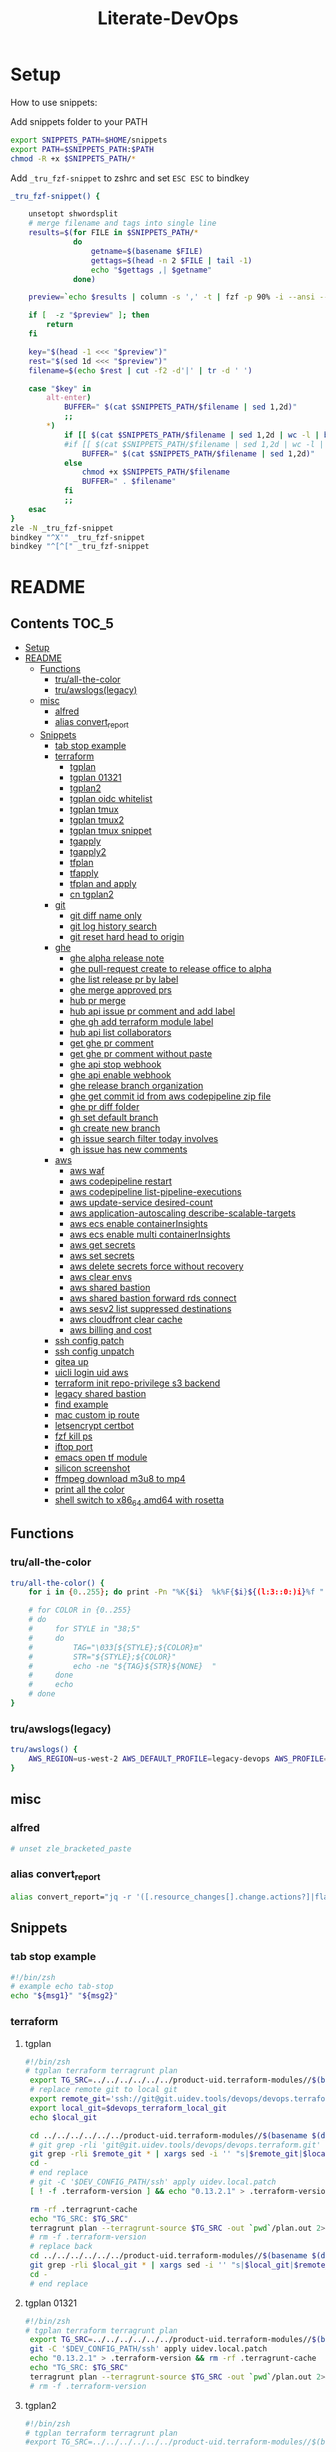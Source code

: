 #+TITLE: Literate-DevOps
#+STARTUP: show4levels

[[./demo.gif]]

* Setup
How to use snippets:

Add snippets folder to your PATH
#+begin_src sh
export SNIPPETS_PATH=$HOME/snippets
export PATH=$SNIPPETS_PATH:$PATH
chmod -R +x $SNIPPETS_PATH/*
#+end_src

Add =_tru_fzf-snippet= to zshrc and set =ESC ESC= to bindkey
#+begin_src sh
_tru_fzf-snippet() {

    unsetopt shwordsplit
    # merge filename and tags into single line
    results=$(for FILE in $SNIPPETS_PATH/*
              do
                  getname=$(basename $FILE)
                  gettags=$(head -n 2 $FILE | tail -1)
                  echo "$gettags ,| $getname"
              done)

    preview=`echo $results | column -s ',' -t | fzf -p 90% -i --ansi --bind ctrl-/:toggle-preview "$@" --preview-window up:wrap --preview "echo {} | cut -f2 -d'|' | tr -d ' ' | xargs -I % bat --color=always --language bash --plain $SNIPPETS_PATH/%" --expect=alt-enter`

    if [  -z "$preview" ]; then
        return
    fi

    key="$(head -1 <<< "$preview")"
    rest="$(sed 1d <<< "$preview")"
    filename=$(echo $rest | cut -f2 -d'|' | tr -d ' ')

    case "$key" in
        alt-enter)
            BUFFER=" $(cat $SNIPPETS_PATH/$filename | sed 1,2d)"
            ;;
        ,*)
            if [[ $(cat $SNIPPETS_PATH/$filename | sed 1,2d | wc -l | bc) -lt 8 ]]; then
            #if [[ $(cat $SNIPPETS_PATH/$filename | sed 1,2d | wc -l | bc) < 8 ]]; then
                BUFFER=" $(cat $SNIPPETS_PATH/$filename | sed 1,2d)"
            else
                chmod +x $SNIPPETS_PATH/$filename
                BUFFER=" . $filename"
            fi
            ;;
    esac
}
zle -N _tru_fzf-snippet
bindkey "^X'" _tru_fzf-snippet
bindkey "^[^[" _tru_fzf-snippet
#+end_src

* README
:PROPERTIES:
:header-args: :tangle misc/functions.zsh
:TOC:      :include all
:END:

** Contents                                                                    :TOC_5:
- [[#setup][Setup]]
- [[#readme][README]]
  - [[#functions][Functions]]
    - [[#truall-the-color][tru/all-the-color]]
    - [[#truawslogslegacy][tru/awslogs(legacy)]]
  - [[#misc][misc]]
    - [[#alfred][alfred]]
    - [[#alias-convert_report][alias convert_report]]
  - [[#snippets][Snippets]]
    - [[#tab-stop-example][tab stop example]]
    - [[#terraform][terraform]]
      - [[#tgplan][tgplan]]
      - [[#tgplan-01321][tgplan 01321]]
      - [[#tgplan2][tgplan2]]
      - [[#tgplan-oidc-whitelist][tgplan oidc whitelist]]
      - [[#tgplan-tmux][tgplan tmux]]
      - [[#tgplan-tmux2][tgplan tmux2]]
      - [[#tgplan-tmux-snippet][tgplan tmux snippet]]
      - [[#tgapply][tgapply]]
      - [[#tgapply2][tgapply2]]
      - [[#tfplan][tfplan]]
      - [[#tfapply][tfapply]]
      - [[#tfplan-and-apply][tfplan and apply]]
      - [[#cn-tgplan2][cn tgplan2]]
    - [[#git][git]]
      - [[#git-diff-name-only][git diff name only]]
      - [[#git-log-history-search][git log history search]]
      - [[#git-reset-hard-head-to-origin][git reset hard head to origin]]
    - [[#ghe][ghe]]
      - [[#ghe-alpha-release-note][ghe alpha release note]]
      - [[#ghe-pull-request-create-to-release-office-to-alpha][ghe pull-request create to release office to alpha]]
      - [[#ghe-list-release-pr-by-label][ghe list release pr by label]]
      - [[#ghe-merge-approved-prs][ghe merge approved prs]]
      - [[#hub-pr-merge][hub pr merge]]
      - [[#hub-api-issue-pr-comment-and-add-label][hub api issue pr comment and add label]]
      - [[#ghe-gh-add-terraform-module-label][ghe gh add terraform module label]]
      - [[#hub-api-list-collaborators][hub api list collaborators]]
      - [[#get-ghe-pr-comment][get ghe pr comment]]
      - [[#get-ghe-pr-comment-without-paste][get ghe pr comment without paste]]
      - [[#ghe-api-stop-webhook][ghe api stop webhook]]
      - [[#ghe-api-enable-webhook][ghe api enable webhook]]
      - [[#ghe-release-branch-organization][ghe release branch organization]]
      - [[#ghe-get-commit-id-from-aws-codepipeline-zip-file][ghe get commit id from aws codepipeline zip file]]
      - [[#ghe-pr-diff-folder][ghe pr diff folder]]
      - [[#gh-set-default-branch][gh set default branch]]
      - [[#gh-create-new-branch][gh create new branch]]
      - [[#gh-issue-search-filter-today-involves][gh issue search filter today involves]]
      - [[#gh-issue-has-new-comments][gh issue has new comments]]
    - [[#aws][aws]]
      - [[#aws-waf][aws waf]]
      - [[#aws-codepipeline-restart][aws codepipeline restart]]
      - [[#aws-codepipeline-list-pipeline-executions][aws codepipeline list-pipeline-executions]]
      - [[#aws-update-service-desired-count][aws update-service desired-count]]
      - [[#aws-application-autoscaling-describe-scalable-targets][aws application-autoscaling describe-scalable-targets]]
      - [[#aws-ecs-enable-containerinsights][aws ecs enable containerInsights]]
      - [[#aws-ecs-enable-multi-containerinsights][aws ecs enable multi containerInsights]]
      - [[#aws-get-secrets][aws get secrets]]
      - [[#aws-set-secrets][aws set secrets]]
      - [[#aws-delete-secrets-force-without-recovery][aws delete secrets force without recovery]]
      - [[#aws-clear-envs][aws clear envs]]
      - [[#aws-shared-bastion][aws shared bastion]]
      - [[#aws-shared-bastion-forward-rds-connect][aws shared bastion forward rds connect]]
      - [[#aws-sesv2-list-suppressed-destinations][aws sesv2 list suppressed destinations]]
      - [[#aws-cloudfront-clear-cache][aws cloudfront clear cache]]
      - [[#aws-billing-and-cost][aws billing and cost]]
    - [[#ssh-config-patch][ssh config patch]]
    - [[#ssh-config-unpatch][ssh config unpatch]]
    - [[#gitea-up][gitea up]]
    - [[#uicli-login-uid-aws][uicli login uid aws]]
    - [[#terraform-init-repo-privilege-s3-backend][terraform init repo-privilege s3 backend]]
    - [[#legacy-shared-bastion][legacy shared bastion]]
    - [[#find-example][find example]]
    - [[#mac-custom-ip-route][mac custom ip route]]
    - [[#letsencrypt-certbot][letsencrypt certbot]]
    - [[#fzf-kill-ps][fzf kill ps]]
    - [[#iftop-port][iftop port]]
    - [[#emacs-open-tf-module][emacs open tf module]]
    - [[#silicon-screenshot][silicon screenshot]]
    - [[#ffmpeg-download-m3u8-to-mp4][ffmpeg download m3u8 to mp4]]
    - [[#print-all-the-color][print all the color]]
    - [[#shell-switch-to-x86_64-amd64-with-rosetta][shell switch to x86_64 amd64 with rosetta]]

** Functions
*** tru/all-the-color
#+begin_src sh
tru/all-the-color() {
    for i in {0..255}; do print -Pn "%K{$i}  %k%F{$i}${(l:3::0:)i}%f " ${${(M)$((i%6)):#3}:+$'\n'}; done

    # for COLOR in {0..255}
    # do
    #     for STYLE in "38;5"
    #     do
    #         TAG="\033[${STYLE};${COLOR}m"
    #         STR="${STYLE};${COLOR}"
    #         echo -ne "${TAG}${STR}${NONE}  "
    #     done
    #     echo
    # done
}

#+end_src

*** tru/awslogs(legacy)
#+begin_src sh
tru/awslogs() {
    AWS_REGION=us-west-2 AWS_DEFAULT_PROFILE=legacy-devops AWS_PROFILE=legacy-devops awslogs get $1 ALL --no-group --no-stream --start='10m ago' --watch | jq .log
}
#+end_src

** misc
*** alfred
#+begin_src sh
# unset zle_bracketed_paste
#+end_src
*** alias convert_report
#+begin_src sh
alias convert_report="jq -r '([.resource_changes[].change.actions?]|flatten)|{\"create\":(map(select(.==\"create\"))|length),\"update\":(map(select(.==\"update\"))|length),\"delete\":(map(select(.==\"delete\"))|length)}'"
#+end_src

** Snippets
:PROPERTIES:
:header-args: :tangle (concat "./snippets/" (replace-regexp-in-string " " "_" (org-entry-get nil "ITEM")))
:END:
*** tab stop example
#+begin_src sh
#!/bin/zsh
# example echo tab-stop
echo "${msg1}" "${msg2}"
#+end_src

*** terraform
**** tgplan
#+begin_src sh :tangle no
#!/bin/zsh
# tgplan terraform terragrunt plan
 export TG_SRC=../../../../../../product-uid.terraform-modules//$(basename $(dirname $PWD))/$(basename $PWD)
 # replace remote git to local git
 export remote_git='ssh://git@git.uidev.tools/devops/devops.terraform.git'
 export local_git=$devops_terraform_local_git
 echo $local_git

 cd ../../../../../../product-uid.terraform-modules//$(basename $(dirname $PWD))/$(basename $PWD)
 # git grep -rli 'git@git.uidev.tools/devops/devops.terraform.git' * | xargs sed -i '' 's|ssh://git@git.uidev.tools/devops/devops.terraform.git|$GIT_MIRROR_PATH/devops.terraform.git|g'
 git grep -rli $remote_git * | xargs sed -i '' "s|$remote_git|$local_git|g"
 cd -
 # end replace
 # git -C '$DEV_CONFIG_PATH/ssh' apply uidev.local.patch
 [ ! -f .terraform-version ] && echo "0.13.2.1" > .terraform-version

 rm -rf .terragrunt-cache
 echo "TG_SRC: $TG_SRC"
 terragrunt plan --terragrunt-source $TG_SRC -out `pwd`/plan.out 2>&1 && terragrunt show --terragrunt-source $TG_SRC `pwd`/plan.out | tee -a `pwd`/plan-`date +"%Y-%m-%d-%H-%M-%S"`.txt &&  terragrunt show --json --terragrunt-source $TG_SRC `pwd`/plan.out 2>/dev/null | jq -r '([.resource_changes[].change.actions?]|flatten)|{"create":(map(select(.=="create"))|length),"update":(map(select(.=="update"))|length),"delete":(map(select(.=="delete"))|length)}' | tee CHANGES.JSON.txt
 # rm -f .terraform-version
 # replace back
 cd ../../../../../../product-uid.terraform-modules//$(basename $(dirname $PWD))/$(basename $PWD)
 git grep -rli $local_git * | xargs sed -i '' "s|$local_git|$remote_git|g"
 cd -
 # end replace

#+end_src

**** tgplan 01321
#+begin_src sh
#!/bin/zsh
# tgplan terraform terragrunt plan
 export TG_SRC=../../../../../../product-uid.terraform-modules//$(basename $(dirname $PWD))/$(basename $PWD)
 git -C '$DEV_CONFIG_PATH/ssh' apply uidev.local.patch
 echo "0.13.2.1" > .terraform-version && rm -rf .terragrunt-cache
 echo "TG_SRC: $TG_SRC"
 terragrunt plan --terragrunt-source $TG_SRC -out `pwd`/plan.out 2>&1 && terragrunt show --terragrunt-source $TG_SRC `pwd`/plan.out | tee -a `pwd`/plan-`date +"%Y-%m-%d-%H-%M-%S"`.txt &&  terragrunt show --json --terragrunt-source $TG_SRC `pwd`/plan.out 2>/dev/null | jq -r '([.resource_changes[].change.actions?]|flatten)|{"create":(map(select(.=="create"))|length),"update":(map(select(.=="update"))|length),"delete":(map(select(.=="delete"))|length)}' | tee CHANGES.JSON.txt
 # rm -f .terraform-version
#+end_src

**** tgplan2
#+begin_src sh
#!/bin/zsh
# tgplan terraform terragrunt plan
#export TG_SRC=../../../../../../product-uid.terraform-modules//$(basename $(dirname $PWD))/$(basename $PWD)

while [[ "$#" -gt 0 ]]; do
    case $1 in
        -t|--worktree) ARG_WORKTREE="$2"; shift ;;
    esac
    shift
done

if [ -z "$ARG_WORKTREE" ]; then
    WORKTREE=`ls $UID_TF_MODULES_BASE_PATH | fzf --query "$WORKTREE"`
    if [ -z "$WORKTREE" ]; then
        return false
    fi
else
    WORKTREE=$ARG_WORKTREE
fi

export TG_SRC=$UID_TF_MODULES_BASE_PATH/$WORKTREE/product-uid.terraform-modules//$(basename $(dirname $PWD))/$(basename $PWD)
# replace remote git to local git
export remote_git='ssh://git@github.com/Ubiquiti-UID/uid.devops.terraform.git'
export local_git=$devops_terraform_local_git
echo $local_git

# cd ../../../../../../product-uid.terraform-modules//$(basename $(dirname $PWD))/$(basename $PWD)
cd $TG_SRC
# git grep -rli 'git@git.uidev.tools/devops/devops.terraform.git' * | xargs sed -i '' 's|ssh://git@git.uidev.tools/devops/devops.terraform.git|$GIT_MIRROR_PATH/devops.terraform.git|g'
git grep -rli $remote_git * | xargs sed -i '' "s|$remote_git|$local_git|g"
cd -
# end replace
# git -C '$DEV_CONFIG_PATH/ssh' apply uidev.local.patch
[ ! -f .terraform-version ] && echo "0.13.2.1" > .terraform-version

rm -rf .terragrunt-cache
echo "TG_SRC: $TG_SRC"
terragrunt plan --terragrunt-source $TG_SRC -out `pwd`/plan.out 2>&1 && terragrunt show --terragrunt-source $TG_SRC `pwd`/plan.out | tee -a `pwd`/plan-`date +"%Y-%m-%d-%H-%M-%S"`.txt &&  terragrunt show --json --terragrunt-source $TG_SRC `pwd`/plan.out 2>/dev/null | jq -r '([.resource_changes[].change.actions?]|flatten)|{"create":(map(select(.=="create"))|length),"update":(map(select(.=="update"))|length),"delete":(map(select(.=="delete"))|length)}' | tee CHANGES.JSON.txt
# rm -f .terraform-version
# replace back
# cd ../../../../../../product-uid.terraform-modules//$(basename $(dirname $PWD))/$(basename $PWD)
cd $TG_SRC
git grep -rli $local_git * | xargs sed -i '' "s|$local_git|$remote_git|g"
cd -
# end replace

#+end_src

**** tgplan oidc whitelist
#+begin_src sh
#!/bin/zsh
# terraform tgplan terragrunt plan
 export TG_SRC=../../../../../../product-uid.terraform-modules//$(basename $(dirname $PWD))/$(basename $PWD)
 git -C '$DEV_CONFIG_PATH/ssh' apply uidev.local.patch
 echo "0.12.26.2" > .terraform-version && rm -rf .terragrunt-cache
 # terragrunt plan --terragrunt-source $TG_SRC -out `pwd`/plan.out 2>&1 && terragrunt show --terragrunt-source $TG_SRC `pwd`/plan.out | tee -a `pwd`/plan-`date +"%Y-%m-%d-%H-%M-%S"`.txt
 terragrunt plan -var-file=`pwd`/../whitelist.tfvars --terragrunt-source $TG_SRC -out `pwd`/plan.out 2>&1 && terragrunt show --terragrunt-source $TG_SRC `pwd`/plan.out | tee -a `pwd`/plan-`date +"%Y-%m-%d-%H-%M-%S"`.txt
#+end_src

**** tgplan tmux
#+begin_src sh :tangle no
#!/bin/zsh
# terraform tgplan terragrunt plan list
#!/bin/bash
set -e

AWS_ENV=
PR=
FOR_LIST=
APPLY=false

if [ -n "$1" ]; then
    AWS_ENV=$1
    shift 1
else
    echo 'AWS_ENV is missing'
    exit
fi

if [ -n "$1" ]; then
    PR=$1
    shift 1
else
    echo 'PR is missing'
    exit
fi

if [ -n "$1" ]; then
    FOR_LIST="$1"
    shift 1
else
    echo 'FOR_LIST is missing'
    exit
fi

# for arg; do
#   case "$arg" in
#     --apply ) APPLY=true ;;
#   esac
# done

while [[ "$#" -gt 0 ]]; do
    case $1 in
        -t|--worktree) uid_worktree="$2"; shift ;;
        -s|--tmux_session) tmux_session_name="$2"; shift ;;
        --apply) APPLY=true ;;
    esac
    shift
done


echo $AWS_ENV
echo $PR
echo $APPLY
echo $FOR_LIST
echo $uid_worktree
echo $tmux_session_name

if [ -z $tmux_session_name ]; then
    SESSION_NAME="PR${PR}_${AWS_ENV}"
else
    SESSION_NAME=$tmux_session_name
fi

echo "SESSION_NAME: $SESSION_NAME"

if [ -n $uid_worktree ];then
    TF_PATH=/Users/tru/Code/uidev-tf/${uid_worktree}/product-uid/infra/services/$AWS_ENV
else
    TF_PATH=/Users/tru/Code/uidev-tf/product-uid/infra/services/$AWS_ENV
fi

echo $TF_PATH

chmod +x $snippets_dir/tgplan
chmod +x $snippets_dir/tgapply

#tmux has-session -t ${SESSION_NAME}
# if [ $? != 0 ]
if ! tmux has-session -t ${SESSION_NAME}
then
  # Create the session
  tmux new-session -s ${SESSION_NAME} -n tf -d
fi

tmux attach -t ${SESSION_NAME} || true
setopt shwordsplit
for i in $FOR_LIST
do
    WINDOW_NAME=$(echo $i | sed 's#-#_#g' | sed 's#/#_#g')
    if [ ! -z $tmux_session_name ]; then
        WINDOW_NAME+="_${AWS_ENV}_${PR}"
    fi

    echo "tmux new-window -n ${WINDOW_NAME} -t ${SESSION_NAME}"
    if ! tmux select-window -t ${SESSION_NAME}:${WINDOW_NAME}
    then
        echo "tmux new-window -n ${WINDOW_NAME} -t ${SESSION_NAME}"
        tmux new-window -n ${WINDOW_NAME} -t ${SESSION_NAME}
    fi

    if [ $APPLY = 'false' ];then
        echo 'plan'
        # tmux send-keys -t ${SESSION_NAME}:${WINDOW_NAME} " echo 'hi'" C-m; sleep 0.5
        tmux send-keys -t ${SESSION_NAME}:${WINDOW_NAME} " date && cd $TF_PATH/$i && zsh $snippets_dir/tgplan && date && cat CHANGES.JSON.txt | jq" C-m
    fi

    if [ $APPLY = 'true' ];then
        echo 'apply'
        tmux send-keys -t ${SESSION_NAME}:${WINDOW_NAME} " date && cd $TF_PATH/$i && zsh $snippets_dir/tgapply" C-m; sleep 1
    fi
    sleep 1
done

#+end_src

#+RESULTS:
: AWS_ENV is missing

**** tgplan tmux2
#+begin_src sh
#!/bin/zsh
# terraform tgplan terragrunt plan list
#!/bin/bash
set -e

AWS_ENV=
PR=
FOR_LIST=
APPLY=false

if [ -n "$1" ]; then
    AWS_ENV=$1
    shift 1
else
    echo 'AWS_ENV is missing'
    exit
fi

if [ -n "$1" ]; then
    PR=$1
    shift 1
else
    echo 'PR is missing'
    exit
fi

if [ -n "$1" ]; then
    FOR_LIST="$1"
    shift 1
else
    echo 'FOR_LIST is missing'
    exit
fi

# for arg; do
#   case "$arg" in
#     --apply ) APPLY=true ;;
#   esac
# done

while [[ "$#" -gt 0 ]]; do
    case $1 in
        -t|--worktree) UID_WORKTREE="$2"; shift ;;
        -s|--tmux_session) tmux_session_name="$2"; shift ;;
        --apply) APPLY=true ;;
    esac
    shift
done


echo $AWS_ENV
echo $PR
echo $APPLY
echo $FOR_LIST
echo $UID_WORKTREE
echo $tmux_session_name

if [ -z $tmux_session_name ]; then
    SESSION_NAME="PR${PR}_${AWS_ENV}"
else
    SESSION_NAME=$tmux_session_name
fi

echo "SESSION_NAME: $SESSION_NAME"

if [ -n $UID_WORKTREE ];then
    echo "Worktree: $UID_WORKTREE"
else
    echo 'Worktree is missing'
    exit
fi

TF_PATH="$UID_TF_MODULES_BASE_PATH/product-uid/infra/services/$AWS_ENV"

chmod +x $snippets_dir/tgplan2
chmod +x $snippets_dir/tgapply2

#tmux has-session -t ${SESSION_NAME}
# if [ $? != 0 ]
if ! tmux has-session -t ${SESSION_NAME}
then
  # Create the session
  tmux new-session -s ${SESSION_NAME} -n tf -d
fi

tmux attach -t ${SESSION_NAME} || true
setopt shwordsplit
for i in $FOR_LIST
do
    WINDOW_NAME=$(echo $i | sed 's#-#_#g' | sed 's#/#_#g')
    if [ ! -z $tmux_session_name ]; then
        WINDOW_NAME+="_${AWS_ENV}_${PR}"
    fi

    echo "tmux new-window -n ${WINDOW_NAME} -t ${SESSION_NAME}"
    if ! tmux select-window -t ${SESSION_NAME}:${WINDOW_NAME}
    then
        echo "tmux new-window -a -n ${WINDOW_NAME} -t ${SESSION_NAME}"
        tmux new-window -a -n ${WINDOW_NAME} -t ${SESSION_NAME}
    fi

    if [ $APPLY = 'false' ];then
        echo 'plan'
        # tmux send-keys -t ${SESSION_NAME}:${WINDOW_NAME} "  date && cd $TF_PATH/$i && echo 'hi'" C-m; sleep 0.5
        tmux send-keys -t ${SESSION_NAME}:${WINDOW_NAME} " date && cd $TF_PATH/$i && zsh $snippets_dir/tgplan2 -t $UID_WORKTREE  && date && cat CHANGES.JSON.txt | jq" C-m
    fi

    if [ $APPLY = 'true' ];then
        echo 'apply'
        tmux send-keys -t ${SESSION_NAME}:${WINDOW_NAME} " date && cd $TF_PATH/$i && zsh $snippets_dir/tgapply2 -t $UID_WORKTREE" C-m; sleep 1
    fi
    sleep 1
done

#+end_src

#+RESULTS:
: AWS_ENV is missing

**** tgplan tmux snippet
#+begin_src sh
#!/bin/zsh
# ghe tgplan tmux snippet pr
 setopt shwordsplit; chmod +x $snippets_dir/tgplan $snippets_dir/tgapply $snippets_dir/tgplan_tmux;
#AWS_ENV=cell-proto;
AWS_ENV=dogfooding;
PR=1068;
uid_worktree=dogfood

FOR_LIST=$(gh pr diff $PR --repo ubiquiti-uid/uid.terraform-modules | grep 'diff' | awk -F 'b/' '{print $2}' | cut -d '/' -f 1,2 | sort | uniq | grep -v '\.' | tr '\n' ' ')

zsh $snippets_dir/tgplan_tmux $AWS_ENV $PR "$FOR_LIST" -t $uid_worktree
#+end_src

**** tgapply
#+begin_src sh :tangle no
#!/bin/zsh
# terraform tgapply terragrunt apply
 export TG_SRC=../../../../../../product-uid.terraform-modules//$(basename $(dirname $PWD))/$(basename $PWD)
 # echo "0.12.26.2" > .terraform-version
 terragrunt apply --terragrunt-source $TG_SRC plan.out 2>&1 | tee -a `pwd`/result-$(date +"%Y-%m-%d-%H-%M-%S").txt
 # git -C $DEV_CONFIG_PATH/ssh apply -R uidev.local.patch
 # git clean -e "version" -f
 # rm -f .terraform-version
#+end_src

**** tgapply2
#+begin_src sh
#!/bin/zsh
# terraform tgapply2 terragrunt apply
# export TG_SRC=../../../../../../product-uid.terraform-modules//$(basename $(dirname $PWD))/$(basename $PWD)
while [[ "$#" -gt 0 ]]; do
    case $1 in
        -t|--worktree) ARG_WORKTREE="$2"; shift ;;
    esac
    shift
done

if [ -z "$ARG_WORKTREE" ]; then
    WORKTREE=`ls $UID_TF_MODULES_BASE_PATH | fzf --query "$WORKTREE"`
    if [ -z "$WORKTREE" ]; then
        return false
    fi
else
    WORKTREE=$ARG_WORKTREE
fi

export TG_SRC=$UID_TF_MODULES_BASE_PATH/$WORKTREE/product-uid.terraform-modules//$(basename $(dirname $PWD))/$(basename $PWD)

# echo "0.12.26.2" > .terraform-version
terragrunt apply --terragrunt-source $TG_SRC plan.out 2>&1 | tee -a `pwd`/result-$(date +"%Y-%m-%d-%H-%M-%S").txt
# git -C $DEV_CONFIG_PATH/ssh apply -R uidev.local.patch
# git clean -e "version" -f
# rm -f .terraform-version
#+end_src

**** tfplan
#+begin_src sh
#!/bin/zsh
# terraform review plan
terraform init && terraform plan -out plan.out && terraform show plan.out > .plan-$(date +"%Y-%m-%d-%H-%M").txt
#+end_src

**** tfapply
#+begin_src sh
#!/bin/zsh
# terraform review apply
terraform apply plan.out 2>&1 | tee -a .result-$(date +"%Y-%m-%d-%H-%M").txt
#+end_src

**** tfplan and apply
#+begin_src sh
#!/bin/zsh
# terraform plan and apply
tfplan
tfapply
#+end_src

**** cn tgplan2
#+begin_src sh
#!/bin/zsh
# tgplan terraform terragrunt plan
export UID_TF_MODULES_BASE_PATH=/Users/tru/Dropbox/git/src/github.com/Ubiquiti-CN

while [[ "$#" -gt 0 ]]; do
    case $1 in
        -t|--worktree) ARG_WORKTREE="$2"; shift ;;
    esac
    shift
done

if [ -z "$ARG_WORKTREE" ]; then
    WORKTREE=`ls $UID_TF_MODULES_BASE_PATH | fzf --query "$WORKTREE"`
    if [ -z "$WORKTREE" ]; then
        return false
    fi
else
    WORKTREE=$ARG_WORKTREE
fi

export TG_SRC=$UID_TF_MODULES_BASE_PATH/$WORKTREE/terraform-modules//$(basename $(dirname $PWD))/$(basename $PWD)
echo $TG_SRC
# replace remote git to local git
export remote_git='ssh://git@github.com/Ubiquiti-UID/uid.devops.terraform.git'
export local_git=$devops_terraform_local_git
echo $local_git

# cd ../../../../../../product-uid.terraform-modules//$(basename $(dirname $PWD))/$(basename $PWD)
cd $TG_SRC
# git grep -rli 'git@git.uidev.tools/devops/devops.terraform.git' * | xargs sed -i '' 's|ssh://git@git.uidev.tools/devops/devops.terraform.git|$GIT_MIRROR_PATH/devops.terraform.git|g'
git grep -rli $remote_git * | xargs sed -i '' "s|$remote_git|$local_git|g"
cd -
# end replace
# git -C '$DEV_CONFIG_PATH/ssh' apply uidev.local.patch
[ ! -f .terraform-version ] && echo "0.13.2.1" > .terraform-version

rm -rf .terragrunt-cache
echo "TG_SRC: $TG_SRC"
terragrunt plan --terragrunt-source $TG_SRC -out `pwd`/plan.out 2>&1 && terragrunt show --terragrunt-source $TG_SRC `pwd`/plan.out | tee -a `pwd`/plan-`date +"%Y-%m-%d-%H-%M-%S"`.txt &&  terragrunt show --json --terragrunt-source $TG_SRC `pwd`/plan.out 2>/dev/null | jq -r '([.resource_changes[].change.actions?]|flatten)|{"create":(map(select(.=="create"))|length),"update":(map(select(.=="update"))|length),"delete":(map(select(.=="delete"))|length)}' | tee CHANGES.JSON.txt
# rm -f .terraform-version
# replace back
# cd ../../../../../../product-uid.terraform-modules//$(basename $(dirname $PWD))/$(basename $PWD)
cd $TG_SRC
git grep -rli $local_git * | xargs sed -i '' "s|$local_git|$remote_git|g"
cd -
# end replace

#+end_src


*** git
**** git log diff merges                                                     :noexport:
#+begin_src sh :tangle no :results output silent
#!/bin/zsh
# git log diff merges dogfood
 unset base; unset head
 base=${base}; head=${head}
 diff1=${base:-alpha}; diff2=${head:-dogfood}
for i in $(git log --pretty=oneline --no-merges origin/$diff1..origin/$diff2 | awk '{print $1}' | xargs git describe --all --contains | cut -d"/" -f2 | cut -d"~" -f1 | sort | uniq); do git log --pretty=oneline --abbrev-commit --merges origin/$diff2 | grep "#$i" ;done
#+end_src

**** git diff name only
#+begin_src sh
#!/bin/zsh
# git diff name-only
base=${base}; head=${head}; diff1=${base:-alpha}; diff2=${head:-dogfood}
git diff --name-only origin/${diff1} origin/${diff2} | cut -d '/' -f 1,2 | sort | uniq
#+end_src

**** git diff name only2                                                     :noexport:
#+begin_src sh :tangle no :results output silent
#!/bin/zsh
# git diff name-only2
 unset VAR1; unset VAR2
 VAR1=${VAR1}; VAR2=${VAR2}
 diff1=${VAR1:-alpha}
 diff2=${VAR2:-dogfood}

 for i in $(git log --pretty=oneline --no-merges origin/$diff1..origin/$diff2 | awk '{print $1}' | xargs git describe --all --contains | cut -d"/" -f2 | cut -d"~" -f1 | sort | uniq)
 do
    change_commits=$(git log --pretty=oneline --no-merges origin/$diff1..origin/$diff2 | awk '{print $1}' | xargs git describe --all --contains | sort)
    num=$(echo -n "$change_commits" | grep -c $i | tr -d '[:space:]')
    folder_name=$(git diff --name-only refs/pullreqs/$i~$num refs/pullreqs/$i | cut -d '/' -f 1,2 | sort | uniq)
    echo -n "<details><summary>#$i Changed folders:</summary>"
    echo -n "\n\n"
    echo -n '```\n'
    echo -n ${folder_name}
    echo -n '\n```'
    echo -n "\n\n"
    echo -n "</details>\n\n"
 done | pbcopy
#+end_src

**** git log history search
#+begin_src sh
#!/bin/zsh
# git log history search
git log -S '${string}' -p
#+end_src

**** git reset hard head to origin
#+begin_src sh
#!/bin/zsh
# git reset hard from head to orgin
git reset --hard @{u}
#+end_src

*** ghe
**** ghe alpha release note
#+begin_src shell
#!/bin/zsh
# ghe alpha release note git
for pr in $(git log --pretty="%s" --merges origin/alpha..origin/dogfood | grep pull | cut -d' ' -f4 | cut -d'#' -f2 | sort -rn | uniq | tr '\n' ' ')
do
    curl -s -q -H "Authorization: token `pass show ghe_token`" -H "Accept: application/vnd.github.v3+json" "https://git.uidev.tools/api/v3/repos/ubiquiti-uid/uid.terraform-modules/pulls/$pr" | jq -r ' (["#\(.number)","`Label:\(.labels |  .[] | .name | select(contains("break")))`" ,"\(.title)"] | @tsv)'
#+end_src

**** ghe pull-request create to release office to alpha
#+begin_src sh
#!/bin/zsh
# ghe create pull request pr release df to alpha
 cd ~github.com/Ubiquiti-UID/PRs/`date -v +0d +'%Y-%m-%d'`
for dir in `cat repo.txt | grep 'core'`
do
    echo "----------- $dir ----------------"
    DAY2=`date -v +2d +'%Y-%m-%d'`
    gh api -XPOST repos/ubiquiti-uid/$dir/pulls -f head=release-df -f base=release-ga-cell1 -f title="Release dogfood to GA (Alpha) - $DAY2" | jq -r '.html_url'

    # curl -H "Authorization: token $(pass show ghe_token)" \
    #     -X POST \
    #     -H "Accept: application/vnd.github.v3+json" \
    #     https://git.uidev.tools/api/v3/repos/ubiquiti-uid/$dir/pulls \
    #     -d "{\"head\":\"release-df\",\"base\":\"release-ga-cell1\", \"title\":\"Release dogfood to GA (Alpha) - $DAY2\"}"  | jq -r '.html_url'


done | tee -a `pwd`/result-$(date +"%Y-%m-%d-%H-%M-%S").txt
#+end_src

**** ghe list release pr by label
#+begin_src sh
#!/bin/zsh
# ghe github release pr filter label
 unset LABEL
LABEL=$(gh api repos/{owner}/{repo}/labels --paginate --jq '.[] | .name' | fzf)
if [ -z "$LABEL" ]; then
    return false
fi
echo ${LABEL}

JSON=$(curl -q -s -H "Authorization: token `pass show ghe_token`" -H "Accept: application/vnd.github.v3+json" "https://git.uidev.tools/api/v3/search/issues?q=org:unifi+repo:uid.terraform-module+label:$LABEL+is:pr&order=asc&sort=created")
{
echo "## no break change"
# https://unix.stackexchange.com/questions/588458/how-to-remove-last-character-with-slash-in-unix
echo -n $JSON | sed 's|\\[^\]*$||' | tr '\r\n' ' ' | jq -r '.items[] | select( .labels | .[] | .name | contains("no-break-change")) | (["- [ ]" , "#\(.number)","\(.title)"] | @tsv)'
echo "#### changed folders:"
NO_BREAK=$(echo -n $JSON | sed 's|\\[^\]*$||' | tr '\r\n' ' ' | jq -r '.items[] | select( .labels | .[] | .name | contains("no-break-change")) | .number')
for i in `echo -n $NO_BREAK`
do
    echo -n "<details><summary>#$i Changed folders:</summary>"
    echo -n "\n\n"
    echo -n '```\n'
    curl -s -q -H "Authorization: token `pass show ghe_token`" -H "Accept: application/vnd.github.v3.diff" https://git.uidev.tools/api/v3/repos/ubiquiti-uid/uid.terraform-modules/pulls/$i | grep 'diff' | awk -F 'b/' '{print $2}' | cut -d '/' -f 1,2 | sort | uniq
    echo -n '\n```'
    echo -n "\n\n"
    echo -n "</details>\n\n"
done

echo "## has break change"
echo -n $JSON | sed 's|\\[^\]*$||' | tr '\r\n' ' ' | jq -r '.items[] | select( .labels | .[] | .name | contains("has-break-change")) | (["- [ ]", "#\(.number)","\(.title)"] | @tsv)'
echo "#### changed folders:"
HAS_BREAK=$(echo -n $JSON | sed 's|\\[^\]*$||' | tr '\r\n' ' ' | jq -r '.items[] | select( .labels | .[] | .name | contains("has-break-change")) | .number')
for i in `echo -n $HAS_BREAK`
do
    echo -n "<details><summary>#$i Changed folders:</summary>"
    echo -n "\n\n"
    echo -n '```\n'
    curl -s -q -H "Authorization: token `pass show ghe_token`" -H "Accept: application/vnd.github.v3.diff" https://git.uidev.tools/api/v3/repos/ubiquiti-uid/uid.terraform-modules/pulls/$i | grep 'diff' | awk -F 'b/' '{print $2}' | cut -d '/' -f 1,2 | sort | uniq
    echo -n '\n```'
    echo -n "\n\n"
    echo -n "</details>\n\n"
done
} | pbcopy
#+end_src

**** ghe merge approved prs
#+begin_src sh
#!/bin/zsh
# ghe merge approved PRs
[ -z "$GITHUB_TOKEN" ] && export GITHUB_TOKEN=`pass show gh_token`
for i in $(hub pr list | fzf -m | awk '{print $1}' | cut -c 2-)
do
echo $i
# curl -s -q -X PUT -H "Authorization: token `pass show ghe_token`" -H "Accept: application/vnd.github.v3+json" "https://git.uidev.tools/api/v3/repos/ubiquiti-uid/uid.terraform-modules/pulls/$i/merge" | tee -a result.txt
done
#+end_src

**** hub pr merge
#+begin_src sh
#!/bin/zsh
# hub pr merge num
[ -z "$GITHUB_TOKEN" ] && export GITHUB_TOKEN=`pass show gh_token`
pr_list=$(hub pr list | fzf -m | awk '{print $1}' | cut -c 2-)
for i in `echo ${pr_list}`
do
    hub merge `hub pr show -u $i`
done
#+end_src

**** hub api issue pr comment and add label
#+begin_src sh
#!/bin/zsh
# ghe post hub api pr issue comment add label
# hub api repos/{owner}/{repo}/issues/${id}/comments -f body="${ThisIsMyComment}" | jq -r '.html_url'
# hub api repos/ubiquiti-uid/uid.terraform-modules/issues/850/comments -f body="$comments" | jq -r '.html_url'
tmp_PR=${PR}
export PR=
echo -n "Enter PR num [current: $tmp_PR]: "; read PR
export PR=${PR:-${tmp_PR}}

chmod +x $snippets_dir/get_ghe_pr_comment_without_paste
$snippets_dir/get_ghe_pr_comment_without_paste
pwd
#git -C '$DEV_CONFIG_PATH/ssh' apply -R uidev.local.patch || true
comments=`cat echo.tmp`
gh api repos/ubiquiti-uid/uid.terraform-modules/issues/$PR/comments -f body="$comments" | jq -r '.html_url'
echo ""

tmp_PR=${PR}
export PR=
echo -n "Enter PR num [current: $tmp_PR]: "; read PR
export PR=${PR:-${tmp_PR}}
label=$(gh api repos/{owner}/uid.terraform-modules/labels --paginate --jq '.[] | .name' | fzf)
if [ -n "$label" ]; then
    echo $label
    gh pr edit $PR --repo ubiquiti-uid/uid.terraform-modules --add-label $label
fi
#+end_src

**** ghe gh add terraform module label
#+begin_src sh
#!/bin/zsh
# ghe gh api add terraform module label
tmp_PR=${PR}
export PR=
echo -n "Enter PR num [current: $tmp_PR]: "; read PR
export PR=${PR:-${tmp_PR}}
label=$(gh api repos/{owner}/uid.terraform-modules/labels --paginate --jq '.[] | .name' | fzf)
if [ -n "$label" ]; then
    echo $label
    gh pr edit $PR --repo ubiquiti-uid/uid.terraform-modules --add-label $label
fi
#+end_src

**** hub api list collaborators
#+begin_src sh
#!/bin/zsh
# hub api list collaborators
[ -z "$GITHUB_TOKEN" ] && export GITHUB_TOKEN=`pass show gh_token`
hub api repos/:user/:repo/collaborators | jq ".[].login"
#+end_src
**** get ghe pr comment
#+begin_src sh
#!/bin/zsh
# github ghe get pr comment
    SERVICE=$(basename $(dirname $PWD))/$(basename $PWD)
    AWS_ENVS=$(basename $(cd ../../ && pwd))

    PLAN=$(ls -tl plan*.txt | head -n 1 | awk '{print $NF}')
    RESULT=$(ls -tl result*.txt | head -n 1 | awk '{print $NF}')

    # remove ansi color
    read -r -d '' detail1 << EOM
$(cat $PLAN | sed $'s,\x1b\\[[0-9;]*[a-zA-Z],,g')
EOM

    # remove ansi color
    read -r -d '' detail2 << EOM
$(cat $RESULT | sed $'s,\x1b\\[[0-9;]*[a-zA-Z],,g')
EOM

    if echo "$detail2" | grep -n 'Outputs:' >> /dev/null ; then
        output_line=$(echo "$detail2" | grep -n 'Outputs:' | cut -f1 -d:)
        line=$(expr $output_line - 1)
    else
        line='$'
    fi

    echo "<details><summary>$AWS_ENVS/$SERVICE</summary>" > echo.tmp
    echo "\n" >> echo.tmp
    echo '```' >> echo.tmp
    cat $PLAN | sed $'s,\x1b\\[[0-9;]*[a-zA-Z],,g' >> echo.tmp
    cat $RESULT | sed $'s,\x1b\\[[0-9;]*[a-zA-Z],,g' | sed -n "1,${line}p" >> echo.tmp
    echo '```' >> echo.tmp
    echo "\n" >> echo.tmp
    echo "</details>" >> echo.tmp

    cat echo.tmp | pbcopy
    rm -f echo.tmp
#+end_src

**** get ghe pr comment without paste
#+begin_src sh
#!/bin/zsh
# github ghe get pr comment
    SERVICE=$(basename $(dirname $PWD))/$(basename $PWD)
    AWS_ENVS=$(basename $(cd ../../ && pwd))

    PLAN=$(ls -tl plan*.txt | head -n 1 | awk '{print $NF}')
    RESULT=$(ls -tl result*.txt | head -n 1 | awk '{print $NF}')

    # remove ansi color
    read -r -d '' detail1 << EOM
$(cat $PLAN | sed $'s,\x1b\\[[0-9;]*[a-zA-Z],,g')
EOM

    # remove ansi color
    read -r -d '' detail2 << EOM
$(cat $RESULT | sed $'s,\x1b\\[[0-9;]*[a-zA-Z],,g')
EOM

    if echo "$detail2" | grep -n 'Outputs:' >> /dev/null ; then
        output_line=$(echo "$detail2" | grep -n 'Outputs:' | cut -f1 -d:)
        line=$(expr $output_line - 1)
    else
        line='$'
    fi

    echo "<details><summary>$AWS_ENVS/$SERVICE</summary>" > echo.tmp
    echo "\n" >> echo.tmp
    echo '```' >> echo.tmp
    cat $PLAN | sed $'s,\x1b\\[[0-9;]*[a-zA-Z],,g' >> echo.tmp
    cat $RESULT | sed $'s,\x1b\\[[0-9;]*[a-zA-Z],,g' | sed -n "1,${line}p" >> echo.tmp
    echo '```' >> echo.tmp
    echo "\n" >> echo.tmp
    echo "</details>" >> echo.tmp

#    cat echo.tmp | pbcopy
#    rm -f echo.tmp
#+end_src

**** ghe api stop webhook
#+begin_src shell
#!/bin/zsh
# ghe api stop web hook
tmp_SEARCH_Q=${SEARCH_Q}
export SEARCH_Q=
echo -n "Enter SEARCH_Q num [current: $tmp_SEARCH_Q]: "; read SEARCH_Q
export SEARCH_Q=${SEARCH_Q:-${tmp_SEARCH_Q}}

if [[ -z $SEARCH_Q ]]; then
    return false
fi

REPO=$(gh api -XGET "/search/repositories" -f q=$SEARCH_Q --jq '.items.[].name' | fzf)
if [[ -z $REPO ]]; then
    return false
fi

echo $REPO

echo -n "\nContinue? ( yes/no ) "; read continue
if [[ ! $continue = "yes" ]]; then
    echo "no"
    return
fi
echo $continue

setopt shwordsplit
HOOK_IDS=$(gh api -XGET repos/ubiquiti-uid/$REPO/hooks | jq -r '.[] | .id')
echo $HOOK_IDS
for HOOK_ID in $HOOK_IDS; do
    echo "gh api -XPATCH repos/ubiquiti-uid/$REPO/hooks/$HOOK_ID -F active=false --jq '{ id, active }'"
    gh api -XPATCH repos/ubiquiti-uid/$REPO/hooks/$HOOK_ID -F active=false --jq '{ id, active }'
done
unsetopt shwordsplit
#+end_src

**** ghe api enable webhook
#+begin_src shell
#!/bin/zsh
# ghe api enable web hook
tmp_SEARCH_Q=${SEARCH_Q}
export SEARCH_Q=
echo -n "Enter SEARCH_Q num [current: $tmp_SEARCH_Q]: "; read SEARCH_Q
export SEARCH_Q=${SEARCH_Q:-${tmp_SEARCH_Q}}

if [[ -z $SEARCH_Q ]]; then
    return false
fi

REPO=$(gh api -XGET "/search/repositories" -f q=$SEARCH_Q --jq '.items.[].name' | fzf)
if [[ -z $REPO ]]; then
    return false
fi

echo $REPO

echo -n "\nContinue? ( yes/no ) "; read continue
if [[ ! $continue = "yes" ]]; then
    echo "no"
    return
fi
echo $continue

setopt shwordsplit
HOOK_IDS=$(gh api -XGET repos/ubiquiti-uid/$REPO/hooks | jq -r '.[] | .id')
echo $HOOK_IDS
for HOOK_ID in $HOOK_IDS; do
    echo "gh api -XPATCH repos/ubiquiti-uid/$REPO/hooks/$HOOK_ID -F active=true --jq '{ id, active }'"
    gh api -XPATCH repos/ubiquiti-uid/$REPO/hooks/$HOOK_ID -F active=true --jq '{ id, active }'
done
unsetopt shwordsplit
#+end_src

**** ghe release branch organization
#+begin_src shell
#!/bin/zsh
# ghe release branch organization aws codepipeline sha hash
# REPO='uid.workflow'
export AWS_PROFILE=`cat ~/.aws/credentials | grep '\[' | grep -v '#' | tr -d '[' | tr -d ']' | fzf --query "$AWS_PROFILE"`

REPO=`awk -F', ' '{print $1}' $CSV | fzf`
PIPELINE_PREFIX='cell-qa'
TARGET_BRANCH='release-ga-cell1'

CSV='$MY_ORG_PATH/uid/daily/codepipeline-zip-hash/repo-pipeline.csv'
PIPELINE="$PIPELINE_PREFIX-`awk -F', ' -v REPO="$REPO" '$1 == REPO { print $2; exit }' $CSV`"

echo $PIPELINE

dir="/tmp/commit_id"
if [[ -d "$dir" ]];then
  rm -rf $dir
fi
mkdir -p $dir

aws s3 cp $s3_url $dir/$zipname > /dev/null 2>&1
exec_id=`aws codepipeline list-pipeline-executions --pipeline-name $PIPELINE | jq -r '(.pipelineExecutionSummaries | map( .startTime ) | max) as $MAX_STARTTIME | .pipelineExecutionSummaries[] | select( .startTime == $MAX_STARTTIME) | .pipelineExecutionId '`
# echo $exec_id

s3_url=`aws codepipeline list-action-executions --pipeline-name $PIPELINE --filter pipelineExecutionId=$exec_id | jq -r '.actionExecutionDetails|.[] | select(.stageName=="WebHook")|.input.configuration|. as {S3Bucket:$bucket,S3ObjectKey:$obj}| "s3://"+$bucket+"/"+$obj'`
# echo $s3_url

zipname="${PIPELINE}-`basename $s3_url`"
#echo $zipname

aws s3 cp $s3_url $dir/$zipname > /dev/null 2>&1
unzip $dir/$zipname -d $dir/$PIPELINE > /dev/null 2>&1
# cat $dir/$PIPELINE/hook.json | jq -r --arg PIPELINE "$PIPELINE" '(.head_commit.id) as $id | (.repository.name ) as $name | $name+", "+$PIPELINE+", "+$id '
BASE_SHA=`cat $dir/$PIPELINE/hook.json | jq -r --arg PIPELINE "$PIPELINE" '(.head_commit.id) as $id | (.repository.name ) as $name | $id '`

echo "\n\n"
echo "\e[0;33m#########################"
echo "# $REPO"
echo "#########################\e[0m"

TARGET_BRANCH_SHA=`gh api -XGET repos/unifi/$REPO/git/ref/heads/$TARGET_BRANCH --jq '.object.sha'` > /dev/null 2>&1

if [[ $BASE_SHA == $TARGET_BRANCH_SHA ]]; then
    echo "codepipeline commit id = $TARGET_BRANCH commit id"
    return
fi

#+end_src

**** ghe get commit id from aws codepipeline zip file
#+begin_src shell
#!/bin/zsh
# ghe branch  get commit id from aws codepipeline zip file
#setopt shwordsplit
export AWS_PROFILE=`cat ~/.aws/credentials | grep '\[' | grep -v '#' | tr -d '[' | tr -d ']' | fzf --query "$AWS_PROFILE"`

dir="/tmp/commit_id"
if [[ -d "$dir" ]];then
  rm -rf $dir
fi
mkdir -p $dir

service=`aws codepipeline list-pipelines | jq -r '.[] | .[] | .name' | grep -vE 'ssm|release|www' | fzf`

constants=$(aws codepipeline list-pipeline-executions --pipeline-name $service | jq -r '(.pipelineExecutionSummaries | map( .startTime ) | max) as $MAX_STARTTIME | .pipelineExecutionSummaries[] | select( .startTime == $MAX_STARTTIME) | {pipelineExecutionId, pipelineStatus:.status, startTime}| to_entries | .[] | .key + "=" + (.value | @sh)')


for key in ${constants}; do
  eval ${key}
done

exec_id=${pipelineExecutionId}
s3_url=`aws codepipeline list-action-executions --pipeline-name $service --filter pipelineExecutionId=$exec_id | jq -r '.actionExecutionDetails|.[] | select(.stageName=="WebHook")|.input.configuration|. as {S3Bucket:$bucket,S3ObjectKey:$obj}| "s3://"+$bucket+"/"+$obj'`
zipname="${service}-`basename $s3_url`"
aws s3 cp $s3_url $dir/$zipname > /dev/null 2>&1

unzip $dir/$zipname -d $dir/$service > /dev/null 2>&1
    # cat $dir/$service/hook.json | jq -r '.|.head_commit|. as {id:$id}| ""'
    # cat $dir/$service/hook.json | jq -r --arg service "$service" '.|.head_commit|. as {id:$id} | $service+" commit id is "+$id'
cat $dir/$service/hook.json | jq -r --arg service "$service" '(.head_commit.id) as $id | (.repository.name ) as $name             | $name+", "+$service+", "+$id '


#+end_src

**** ghe pr diff folder
#+begin_src shell
#!/bin/zsh
# ghe pr diff folder
gh pr diff ${PR} --repo ubiquiti-uid/uid.terraform-modules | grep 'diff' | awk -F 'b/' '{print $2}' | cut -d '/' -f 1,2 | sort | uniq | grep -v '\.'
#+end_src

**** gh set default branch
#+begin_src shell
#!/bin/zsh
# gh set default branch
REPO=`gh api -XGET "orgs/ubiquiti-uid/repos" --paginate | jq -r '.[] | .name' | fzf` && echo "gh repo edit ubiquiti-uid/$REPO --default-branch `gh api -XGET --paginate "repos/ubiquiti-uid/$REPO/branches" | jq -r '.[] | .name' | fzf`" | tee /dev/tty | zsh
#+end_src

**** gh create new branch
#+begin_src shell
#!/bin/zsh
# gh api post create branch from sha
gh api -XPOST "repos/ubiquiti-uid/${repo}/git/refs" -f ref="refs/heads/${branch}" -f sha=${commitId}
#+end_src

**** gh issue search filter today involves
#+begin_src shell
#!/bin/zsh
# gh issue list
read -r -d '' cmd_gh << EOM
gh issue list --repo "Ubiquiti-UID/uid.devops-pandora" -s all -S "is:issue sort:updated-desc comments:>0 updated:>=$(date -v -0d +'%Y-%m-%d') involves:`gh api repos/Ubiquiti-UID/uid.devops-pandora/collaborators --paginate --jq '.[] | .login' | fzf`" # wiki in:comments,body,title " # -a "@me"
EOM
echo $cmd_gh | tee /dev/tty | zsh
#+end_src

**** gh issue has new comments
#+begin_src shell
#!/bin/zsh
# gh issue list new comments
gh issue list --repo "Ubiquiti-UID/uid.devops-pandora" -s open -S "is:issue sort:updated-desc comments:>0 updated:>=$(date -v -1d +'%Y-%m-%d') involves:@me" --json title,url,comments,number \
  | jq -r '.[]
          | { title, number, url, new_comment: (.comments | max_by(.createdAt) | select(.author.login!="tru2dagame")) }
          | "########", "\(.url)", "\u001b[32m\(.title)\u001b[0m", "\(.new_comment.author.login):", " ", "\(.new_comment.body | .[0:200])"'
#+end_src
*** aws
**** aws waf
#+begin_src sh
#!/bin/zsh
# aws waf awscli prd-ubntcom ratelimit
# ubntcom
# aws wafv2 get-rate-based-statement-managed-keys --scope=REGIONAL --region=us-west-2 --web-acl-name=prd-ubntcom --web-acl-id=f28c37a1-3760-49a0-aa31-96530bc3477e --rule-name=ratelimit
# qa
aws wafv2 get-rate-based-statement-managed-keys --scope=CLOUDFRONT --region=us-east-1 --web-acl-name=qa-api-gw --web-acl-id=8b7dd129-2be4-4342-acf3-6b1703a091ab --rule-name=qa-api-gw-acl-rule
# dogfood
aws wafv2 get-rate-based-statement-managed-keys --scope=CLOUDFRONT --region=us-east-1 --web-acl-name=dogfood-api-gw --web-acl-id=5df239b5-794f-45cc-bfd8-96156f07ddf8 --rule-name=dogfood-api-gw-acl-rule
#+end_src

**** aws codepipeline restart
#+begin_src sh
#!/bin/zsh
# aws codepipeline execution restart
export AWS_PROFILE=`cat ~/.aws/credentials | grep '\[' | grep -v '#' | tr -d '[' | tr -d ']' | fzf --query "$AWS_PROFILE"`
# export AWS_REGION=us-west-2

name=`aws codepipeline list-pipelines | jq -r '.pipelines | .[] | .name' | fzf -m`
print $name
echo -n "\nContinue? ( yes/no ) "; read continue
if [ $continue = "yes" ]; then
    echo "\nRestarting..."
    for i in `echo $name`
    do
        echo $i
        echo "aws codepipeline start-pipeline-execution --name $i" | tee /dev/tty | zsh
    done
fi


#+end_src

**** aws codepipeline list-pipeline-executions
#+begin_src sh
#!/bin/zsh
# aws codepipeline list-pipeline-executions status
# tmp_profile=${AWS_PROFILE}
# tmp_region=${AWS_REGION}
# export AWS_PROFILE=
# export AWS_REGION=
# echo -n "Enter AWS REGION [current: $tmp_region]: "; read AWS_REGION
# export AWS_REGION=${AWS_REGION:-${tmp_region}}

# echo -n "Enter AWS PROFILE NAME [current: $tmp_profile]: "; read AWS_PROFILE
# export AWS_PROFILE=${AWS_PROFILE:-${tmp_profile}}
source $HOME/.oh-my-zsh/custom/plugins/h/h.sh

export AWS_PROFILE=`cat ~/.aws/credentials | grep '\[' | grep -v '#' | tr -d '[' | tr -d ']' | fzf --query "$AWS_PROFILE"`

export H_COLORS_BG="underline bold green"
export H_COLORS_FG="bold black on_red","bold black on_blue"
list=$(aws codepipeline list-pipelines | jq -r '.pipelines | .[] | .name' | fzf -m)
rm -f /tmp/aws_codepipeline_state.tmp
while [ true ]
do
    j=0
    for name in `echo -n $list`
    do
        # zsh/bash for loop issue
        # https://stackoverflow.com/questions/23157613/how-to-iterate-through-string-one-word-at-a-time-in-zsh
        if [[ ! -o shwordsplit ]]; then
            old_shwordsplit='no'
            setopt shwordsplit
        fi

        # aws codepipeline list-pipeline-executions --pipeline-name $name --max-items 1 | jq -r '(["\(.pipelineExecutionSummaries | .[] | .status)","\(.pipelineExecutionSummaries | .[] | .lastUpdateTime)", "\('\"$name\"')"] | @tsv)'
        aws codepipeline get-pipeline-state --name $name | jq -r '{ pipelineName,
                         stageName: (.stageStates | map(.stageName, .latestExecution.status)),
                         lastUpdate: (.stageStates |  map(.actionStates | .[] | .latestExecution.lastStatusChange) | max)}
                         | flatten | join(", ") ' | h -i 'cancelled|failed|stopped|stopping' 'inprogress' "succeeded|$(date -v -0d +"%Y-%m-%d").*" | tee -a /tmp/aws_codepipeline_state.tmp
        # Cancelled | InProgress | Failed | Stopped | Stopping | Succeeded
        ((j+=1))
        if [ $old_shwordsplit = 'no' ];then
            unsetopt shwordsplit
        fi
    done
    for i in $(seq 1 $j); do tput cuu1; done
    sleep 5
done

#+end_src

**** aws update-service desired-count
#+begin_src sh
#!/bin/zsh
# aws ecs update service desired count
export AWS_PROFILE=`cat ~/.aws/credentials | grep '\[' | grep -v '#' | tr -d '[' | tr -d ']' | fzf --query "$AWS_PROFILE"`
echo $AWS_PROFILE
# export AWS_REGION=us-west-2

#app=${app}
#name=`aws codepipeline list-pipelines | jq -c '.[]' | jq -r '.[] | select( .name | contains("config")|not) | select( .name | contains("-'$app'")) | .name'`
#name=`aws codepipeline list-pipelines | jq -c '.[]' | jq -r '.[] | select( .name | contains("config")|not) | .name' | fzf -m -e`
name=`aws ecs list-clusters | jq -r '.clusterArns | .[]' | awk -F ':' '{print $6}' | cut -d'/' -f 2 | fzf -m -e`
ecs="name\tdesiredCount\tpendingCount\trunningCount\n"
for i in `echo $name`; do
    ecs+=`aws ecs describe-services --cluster $i --services $i | jq -r '(.services | .[] | { serviceName, desiredCount: (.desiredCount), pendingCount: (.pendingCount), runningCount: (.runningCount) } | flatten) | @tsv'`"\n"
done
echo $ecs | column -s $'\t' -t
echo -n "\nContinue? ( yes/no ) "; read continue
if [ $continue = "yes" ]; then
    echo "\nContinue...\n"
    echo -n "\nHow Many Desired Count Number: "; read num
    if [ -n $num ]; then
        for i in `echo $name`
        do
            aws ecs update-service --cluster $i --service $i --desired-count $num | jq -r '.service | { serviceName, desiredCount: (.desiredCount), pendingCount: (.pendingCount), runningCount: (.runningCount) }'
        done
    fi
fi
#+end_src

**** aws application-autoscaling describe-scalable-targets
#+begin_src sh
#!/bin/zsh
# aws application-autoscaling describe-scalable-targets
name=`aws codepipeline list-pipelines | jq -c '.[]' | jq -r '.[] | select( .name | contains("config")|not) | .name' | fzf -m -e`
echo $name
echo -n "\nContinue? ( yes/no ) "; read continue
if [ ! $continue = "yes" ]; then
    return
fi
for i in `echo $name`; do
    aws application-autoscaling describe-scalable-targets --service-namespace ecs --resource-id service/$i/$i/
done
 #+end_src

**** aws application-autoscaling register-scalable-target                    :noexport:
#+begin_src sh :tangle no :results output silent
#!/bin/zsh
# aws application-autoscaling register-scalable-target ecs desiredcount
name=`aws codepipeline list-pipelines | jq -c '.[]' | jq -r '.[] | select( .name | contains("config")|not) | .name' | fzf -m -e`
echo $name

echo -n "\nContinue? ( yes/no ) "; read continue
if [ $continue = "yes" ]; then
    echo "\nContinue...\n"
    for i in `echo $name`
    do
        aws application-autoscaling register-scalable-target \
            --service-namespace ecs \
            --scalable-dimension ecs:service:DesiredCount \
            --resource-id service/$i/$i/ \
            --min-capacity 2 \
            --max-capacity 2
    done
fi
#+end_src

**** aws ecs enable containerInsights
#+begin_src sh
#!/bin/zsh
# aws ecs enable containerInsights
export AWS_PROFILE=`cat ~/.aws/credentials | grep '\[' | grep -v '#' | tr -d '[' | tr -d ']' | fzf --query "$AWS_PROFILE"`
export AWS_REGION=us-west-2
app=${app}
name=`aws codepipeline list-pipelines | jq -c '.[]' | jq -r '.[] | select( .name | contains("config")|not) | select( .name | contains("-'$app'")) | .name'`
echo $name
# aws ecs update-cluster-settings --cluster $name --settings name=containerInsights,value=enabled
#+end_src

**** aws ecs enable multi containerInsights
#+begin_src sh
#!/bin/zsh
# aws ecs enable containerInsights multi
export AWS_PROFILE=`cat ~/.aws/credentials | grep '\[' | grep -v '#' | tr -d '[' | tr -d ']' | fzf --query "$AWS_PROFILE"`
echo $AWS_PROFILE
# export AWS_REGION=us-west-2

#app=${app}
#name=`aws codepipeline list-pipelines | jq -c '.[]' | jq -r '.[] | select( .name | contains("config")|not) | select( .name | contains("-'$app'")) | .name'`
#name=`aws codepipeline list-pipelines | jq -c '.[]' | jq -r '.[] | select( .name | contains("config")|not) | .name' | fzf -m -e`
name=`aws ecs list-clusters | jq -r '.clusterArns | .[]' | awk -F ':' '{print $6}' | cut -d'/' -f 2 | fzf -m -e`
ecs="name\tcontainerInsights\n"
for i in `echo $name`; do
    ecs+=`aws ecs describe-clusters --cluster $i --include=SETTINGS | jq -r ".clusters[] | {name: (.clusterName), value: (.settings[].value)} | flatten | @tsv"`"\n"
done
echo $ecs | column -s $'\t' -t
echo -n "\nContinue? ( yes/no ) "; read continue
if [ $continue = "yes" ]; then
    echo "\nContinue...\n"
    for i in `echo $name`
    do
        aws ecs update-cluster-settings --cluster $i --settings name=containerInsights,value=enabled | jq -r ".cluster | {name: (.clusterName), value: (.settings[].value)}"
    done

fi
#+end_src


**** aws get secrets
#+begin_src sh
#!/bin/zsh
# aws get secrets sm
echo -n "Enter search: "; read search
export AWS_PROFILE=`cat ~/.aws/credentials | grep '\[' | grep -v '#' | tr -d '[' | tr -d ']' | fzf --query "$AWS_PROFILE"`
read -r -d '' CMD1 << EOM
aws secretsmanager get-secret-value --secret-id $(aws secretsmanager list-secrets --filters '[{"Key": "all", "Values": ["'${search}'"]}]' | jq -r ".SecretList | .[].Name" | fzf) | jq -r ".SecretString"
EOM
echo $CMD1 | tee /dev/tty | zsh
#+end_src

**** aws set secrets
#+begin_src sh
#!/bin/zsh
# aws put set secrets
aws secretsmanager put-secret-value --secret-id ${name} --secret-string "${value}"
#+end_src

**** aws delete secrets force without recovery
#+begin_src sh
#!/bin/zsh
# aws secrets delete force-delete-without-recovery
aws secretsmanager delete-secret --secret-id  ${name} --force-delete-without-recovery
#+end_src

**** aws clear envs
#+begin_src sh
#!/bin/zsh
# aws clear envs
export AWS_PROFILE=
export AWS_ACCESS_KEY_ID=
export AWS_SECRET_ACCESS_KEY=
export AWS_DEFAULT_REGION=us-west-2
export AWS_REGION=
#+end_src

**** aws shared bastion
#+begin_src sh
#!/bin/zsh
# aws shared bastion ssh
export AWS_PROFILE=`cat ~/.aws/credentials | grep '\[' | grep -v '#' | tr -d '[' | tr -d ']' | fzf --query "$AWS_PROFILE"` && echo $AWS_PROFILE && echo "ssh root@`aws ec2 describe-instances --filters 'Name=tag:Name,Values=shared-bastion' | jq -r  '.Reservations[].Instances[].InstanceId'`"
#+end_src

**** aws shared bastion forward rds connect
#+begin_src sh
#!/bin/zsh
# aws shared bastion forward rds connect
export AWS_PROFILE=`cat ~/.aws/credentials | grep '\[' | grep -v '#' | tr -d '[' | tr -d ']' | fzf --query "$AWS_PROFILE"`

tmp_LOCAL_PORT=${LOCAL_PORT:-3306}
export LOCAL_PORT=
echo -n "Enter LOCAL_PORT [current: $tmp_LOCAL_PORT]: "; read LOCAL_PORT
export LOCAL_PORT=${LOCAL_PORT:-${tmp_LOCAL_PORT}}
echo $LOCAL_PORT

echo $AWS_PROFILE
FZF_RDS=$(aws secretsmanager list-secrets --filters '[{"Key": "all", "Values": ["database"]}]' | jq -r ".SecretList | .[].Name" | fzf)
if [ -z "$FZF_RDS" ]; then
    return false
fi
RDS=$(aws secretsmanager get-secret-value --secret-id $FZF_RDS | jq -r ".SecretString")
echo $RDS | jq
echo $RDS | jq -r ".dbname" | tr -d "\n" | pbcopy; sleep 1
echo $RDS | jq -r ".host" | tr -d "\n" | pbcopy; sleep 1
echo $RDS | jq -r ".username" | tr -d "\n" | pbcopy; sleep 1
echo $RDS | jq -r ".password" | tr -d "\n" | pbcopy; sleep 1

read -r -d '' PROPERTIES  << EOM
:PROPERTIES:
:header-args:sql: :engine mysql
:header-args:sql+: :dbuser `echo $RDS | jq -r ".username" | tr -d "\n"`
:header-args:sql+: :dbhost 127.0.0.1
:header-args:sql+: :dbport $LOCAL_PORT
:header-args:sql+: :database `echo $RDS | jq -r ".dbname" | tr -d "\n"`
:header-args:sql+: :cmdline "-p'`echo $RDS | jq -r ".password" | tr -d "\n"`'"
:header-args:sql+: :exports both
:END:
EOM

echo $PROPERTIES | pbcopy; sleep 1

ssh -vvv root@$(aws ec2 describe-instances --filters "Name=tag:Name,Values=shared-bastion" | jq -r  ".Reservations[].Instances[].InstanceId") -N -L $LOCAL_PORT:$(echo $RDS | jq -r ".host"):3306
#+end_src

**** aws sesv2 list suppressed destinations
#+begin_src sh
#!/bin/zsh
# aws sesv2 list suppressed emails
function ses_search_email() {
    AWS_COMMAND="aws sesv2 list-suppressed-destinations"
    unset NEXT_TOKEN
    SUPPRESSION_LIST=""

    function parse_output() {
    if [ ! -z "$cli_output" ]; then
        # The output parsing below also needs to be adapted as needed.
        SUPPRESSION_LIST+=`echo $cli_output | jq -r '.SuppressedDestinationSummaries[].EmailAddress'`
        NEXT_TOKEN=$(echo $cli_output | jq -r ".NextToken")
    fi
    }

    # The command is run and output parsed in the below statements.
    cli_output=`eval $AWS_COMMAND`
    parse_output
    # echo $SUPPRESSION_LIST

    # The below while loop runs until either the command errors due to throttling or
    # comes back with a pagination token.  In the case of being throttled / throwing
    # an error, it sleeps for three seconds and then tries again.
    while [[ "$NEXT_TOKEN" != "null" ]]; do
    if [[ "$NEXT_TOKEN" == "null" ]] || [[ -z "$NEXT_TOKEN" ]] ; then
        # echo "now running: $AWS_COMMAND "
        sleep 3
        cli_output=`eval $AWS_COMMAND`
        parse_output
    else
        # echo "now paginating: $AWS_COMMAND --next-token $NEXT_TOKEN"
        sleep 3
        cli_output=`eval $AWS_COMMAND --next-token $NEXT_TOKEN`
        parse_output
    fi
    done  #pagination loop

    echo $SUPPRESSION_LIST | tr " " "\n" | fzf
}

export AWS_PROFILE=`cat ~/.aws/credentials | grep '\[' | grep -v '#' | tr -d '[' | tr -d ']' | fzf --query "$AWS_PROFILE"`
aws sesv2 get-suppressed-destination --email-address  "`ses_search_email`"
#+end_src

**** aws cloudfront clear cache
#+begin_src sh
#!/bin/zsh
# aws cloudfront cache
aws cloudfront create-invalidation --distribution-id=${distributionid} --paths "/${path}*"
#+end_src

**** aws billing and cost
#+begin_src sh
#!/bin/zsh
# aws billing cost
aws ce get-cost-and-usage --time-period Start=${start},End=${end} --granularity MONTHLY --metrics "UnblendedCost" --query 'ResultsByTime[*].Total.UnblendedCost.Amount' --output table
#+end_src

*** ssh config patch
#+begin_src shell
#!/bin/zsh
# ssh config local patch
git -C '$DEV_CONFIG_PATH/ssh' apply uidev.local.patch
#+end_src

*** ssh config unpatch
#+begin_src shell
#!/bin/zsh
# ssh config local unpatch
git -C '$DEV_CONFIG_PATH/ssh' apply -R uidev.local.patch
#+end_src

*** gitea up
#+begin_src shell
#!/bin/zsh
# gitea docker-compose up
ttab -a iTerm2 -G -d $MY_DOCKER_PATH/gitea 'docker-compose up'
#+end_src

*** uicli login uid aws
#+begin_src sh
#!/bin/zsh
# uicli aws login
uicli aws `cat ~/.aws/credentials | grep '\[' | grep -v '#' | tr -d '[' | tr -d ']' | fzf --query "$AWS_PROFILE"` login
#+end_src

*** terraform init repo-privilege s3 backend
#+begin_src sh
#!/bin/zsh
# tf terraform init repo-privilege s3 backend
terraform init \
-backend-config="bucket=302341155122-deploy" \
-backend-config="profile=admin@uid-core-dogfooding" \
-backend-config="key=repo-privilege/$(basename $PWD)/terraform.tfstate" \
-backend-config="region=us-west-2" \
-backend-config="shared_credentials_file=~/.aws/credentials"
#+end_src

*** legacy shared bastion
#+begin_src sh
#!/bin/zsh
# legacy shared bastion
ssh -NL localhost:3333:prd-vlognowapi.cofgz3dkwy4s.us-west-2.rds.amazonaws.com:3306 tru.zhou@54.190.180.174
#+end_src

*** find example
#+begin_src sh
#!/bin/zsh
# find example not-path
# find . -type f \( -iname "*.tf"  \) -not -path "./modules/*" -not -path "./test*" -not -path "./collaborators*" -exec grep --files-without-match 'frank' \{\} +
find . -type f \( -iname "${name}"  \) -not -path "${path}*" -exec grep --files-without-match '${match}' \{\} +

#+end_src

*** mac custom ip route
#+begin_src sh
#!/bin/zsh
# mac office ip route
sudo route add -net 10.8.8.0 -netmask 255.255.255.0 10.100.2.4
#+end_src

*** letsencrypt certbot
#+begin_src sh
#!/bin/zsh
# letsencrypt certbot ssl
unset domain
echo -n "Enter your domain here [tru.dev]:"; read domain
echo ${domain:-tru.dev}
pass show cloudflare > cf.ini
docker run -i --rm --name certbot -v `pwd`/ssl:/etc/letsencrypt -v \
      `pwd`/cf.ini:/home/ssl/dns_api/cf.ini \
      certbot/dns-cloudflare:v1.14.0 certonly \
      --force-renewal \
      --register-unsafely-without-email \
      --agree-tos  --preferred-challenges dns \
      --server https://acme-v02.api.letsencrypt.org/directory \
      --dns-cloudflare \
      --dns-cloudflare-credentials /home/ssl/dns_api/cf.ini \
      --dns-cloudflare-propagation-seconds 30 \
      -d $domain -d "*.$domain"
rm -f cf.ini
#+end_src

*** fzf kill ps
#+begin_src sh
#!/bin/zsh
# fzf kill ps
ps -ef | sed 1d | fzf -e -m | awk '{print $2}' | xargs kill -${1:-9}
#+end_src

*** iftop port
#+begin_src sh
#!/bin/zsh
# iftop port
iftop -i ens1f1 -PnN -f "port 1234"
#+end_src

*** emacs open tf module
#+begin_src sh
#!/bin/zsh
# emacs open terraform module from terragrunt folder
if [ -z "$ARG_WORKTREE" ]; then
    WORKTREE=`ls $UID_TF_MODULES_BASE_PATH | fzf --query "$WORKTREE"`
    if [ -z "$WORKTREE" ]; then
        return false
    fi
else
    WORKTREE=$ARG_WORKTREE
fi
cd ../../../../../../${WORKTREE}/product-uid.terraform-modules//$(basename $(dirname $PWD))/$(basename $PWD) && rgf && cd -
#+end_src

*** silicon screenshot
#+begin_src sh
#!/bin/zsh
# silicon screenshot code clipboard
silicon -l ${lang} --no-line-number --from-clipboard --to-clipboard --shadow-color '#555' --background '#fff' --shadow-blur-radius 30
#+end_src

*** ffmpeg download m3u8 to mp4
#+begin_src sh
#!/bin/zsh
# ffmpeg m3u8 to mp4
ffmpeg -i ${m3u8} -c copy -bsf:a aac_adtstoasc output.mp4
#+end_src

*** print all the color
#+begin_src sh
#!/bin/zsh
# print all ansi color
for i in {0..255}; do print -Pn "%K{$i}  %k%F{$i}${(l:3::0:)i}%f " ${${(M)$((i%6)):#3}:+$'\n'}; done
#+end_src

*** shell switch to x86_64 amd64 with rosetta
#+begin_src sh
#!/bin/zsh
# shell switch to x86_64 / amd64 rosetta
env /usr/bin/arch -x86_64 /bin/zsh —-login
#+end_src

* Local Variables                                                               :noexport:
# Local Variables:
# eval: (add-hook 'after-save-hook (lambda ()(org-babel-tangle)) nil t)
# End:
